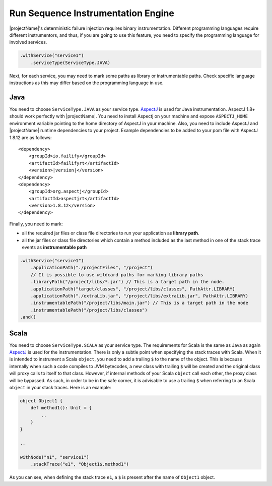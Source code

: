 ===================================
Run Sequence Instrumentation Engine
===================================

|projectName|'s deterministic failure injection requires binary instrumentation. Different programming languages require
different instrumentors, and thus, if you are going to use this feature, you need to specify the programming language for
involved services.

.. code-block:: java

    .withService("service1")
        .serviceType(ServiceType.JAVA)

Next, for each service, you may need to mark some paths as library or instrumentable paths. Check specific language
instructions as this may differ based on the programming language in use.

Java
====

You need to choose ``ServiceType.JAVA`` as your service type. `AspectJ <https://www.eclipse.org/aspectj/>`_ is used for Java instrumentation. AspectJ 1.8+ should work perfectly with
|projectName|. You need to install Aspectj on your machine and expose ``ASPECTJ_HOME`` environment variable pointing to the
home directory of AspectJ in your machine. Also, you need to include AspectJ and |projectName| runtime dependencies to your
project. Example dependencies to be added to your pom file with AspectJ 1.8.12 are as follows:

.. parsed-literal::

    <dependency>
        <groupId>io.failify</groupId>
        <artifactId>failifyrt</artifactId>
        <version>\ |version|\ </version>
    </dependency>
    <dependency>
        <groupId>org.aspectj</groupId>
        <artifactId>aspectjrt</artifactId>
        <version>1.8.12</version>
    </dependency>

Finally, you need to mark:

* all the required jar files or class file directories to run your application as **library path**.
* all the jar files or class file directories which contain a method included as the last method in one of the stack
  trace events as **instrumentable path**

.. code-block:: java

    .withService("service1")
        .applicationPath("./projectFiles", "/project")
        // It is possible to use wildcard paths for marking library paths
        .libraryPath("/project/libs/*.jar") // This is a target path in the node.
        .applicationPath("target/classes", "/project/libs/classes", PathAttr.LIBRARY)
        .applicationPath("./extraLib.jar", "/project/libs/extraLib.jar", PathAttr.LIBRARY)
        .instrumentablePath("/project/libs/main.jar") // This is a target path in the node
        .instrumentablePath("/project/libs/classes")
    .and()


Scala
=====

You need to choose ``ServiceType.SCALA`` as your service type. The requirements for Scala is the same as Java as again
`AspectJ <https://www.eclipse.org/aspectj/>`_ is used for the instrumentation. There is only a subtle point when
specifying the stack traces with Scala. When it is intended to instrument a Scala ``object``, you need to add a trailing
``$`` to the name of the object. This is because internally when such a code compiles to JVM bytecodes, a new class with
trailing ``$`` will be created and the original class will proxy calls to itself to that class. However, if internal methods
of your Scala ``object`` call each other, the proxy class will be bypassed. As such, in order to be in the safe corner,
it is advisable to use a trailing ``$`` when referring to an Scala ``object`` in your stack traces. Here is an example:

.. code-block:: scala

    object Object1 {
        def method1(): Unit = {
            ..
        }
    }

    ..

    withNode("n1", "service1")
        .stackTrace("e1", "Object1$.method1")

As you can see, when defining the stack trace ``e1``, a ``$`` is present after the name of ``Object1`` object.